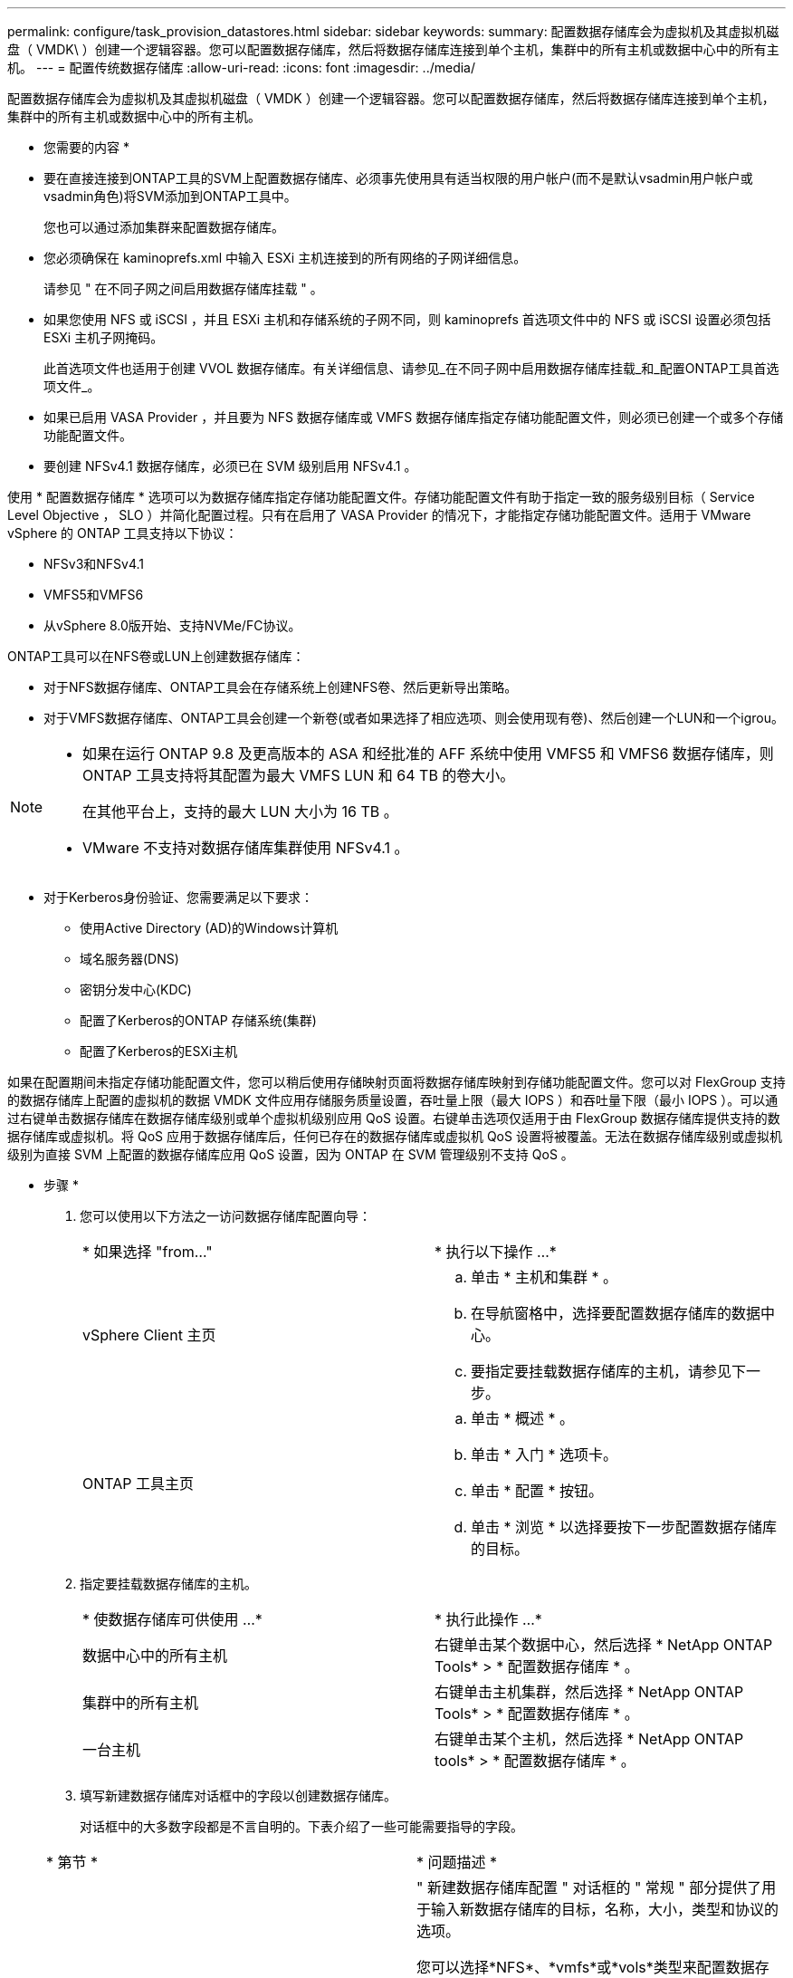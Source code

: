 ---
permalink: configure/task_provision_datastores.html 
sidebar: sidebar 
keywords:  
summary: 配置数据存储库会为虚拟机及其虚拟机磁盘（ VMDK\ ）创建一个逻辑容器。您可以配置数据存储库，然后将数据存储库连接到单个主机，集群中的所有主机或数据中心中的所有主机。 
---
= 配置传统数据存储库
:allow-uri-read: 
:icons: font
:imagesdir: ../media/


[role="lead"]
配置数据存储库会为虚拟机及其虚拟机磁盘（ VMDK ）创建一个逻辑容器。您可以配置数据存储库，然后将数据存储库连接到单个主机，集群中的所有主机或数据中心中的所有主机。

* 您需要的内容 *

* 要在直接连接到ONTAP工具的SVM上配置数据存储库、必须事先使用具有适当权限的用户帐户(而不是默认vsadmin用户帐户或vsadmin角色)将SVM添加到ONTAP工具中。
+
您也可以通过添加集群来配置数据存储库。

* 您必须确保在 kaminoprefs.xml 中输入 ESXi 主机连接到的所有网络的子网详细信息。
+
请参见 " 在不同子网之间启用数据存储库挂载 " 。

* 如果您使用 NFS 或 iSCSI ，并且 ESXi 主机和存储系统的子网不同，则 kaminoprefs 首选项文件中的 NFS 或 iSCSI 设置必须包括 ESXi 主机子网掩码。
+
此首选项文件也适用于创建 VVOL 数据存储库。有关详细信息、请参见_在不同子网中启用数据存储库挂载_和_配置ONTAP工具首选项文件_。

* 如果已启用 VASA Provider ，并且要为 NFS 数据存储库或 VMFS 数据存储库指定存储功能配置文件，则必须已创建一个或多个存储功能配置文件。
* 要创建 NFSv4.1 数据存储库，必须已在 SVM 级别启用 NFSv4.1 。


使用 * 配置数据存储库 * 选项可以为数据存储库指定存储功能配置文件。存储功能配置文件有助于指定一致的服务级别目标（ Service Level Objective ， SLO ）并简化配置过程。只有在启用了 VASA Provider 的情况下，才能指定存储功能配置文件。适用于 VMware vSphere 的 ONTAP 工具支持以下协议：

* NFSv3和NFSv4.1
* VMFS5和VMFS6
* 从vSphere 8.0版开始、支持NVMe/FC协议。


ONTAP工具可以在NFS卷或LUN上创建数据存储库：

* 对于NFS数据存储库、ONTAP工具会在存储系统上创建NFS卷、然后更新导出策略。
* 对于VMFS数据存储库、ONTAP工具会创建一个新卷(或者如果选择了相应选项、则会使用现有卷)、然后创建一个LUN和一个igrou。


[NOTE]
====
* 如果在运行 ONTAP 9.8 及更高版本的 ASA 和经批准的 AFF 系统中使用 VMFS5 和 VMFS6 数据存储库，则 ONTAP 工具支持将其配置为最大 VMFS LUN 和 64 TB 的卷大小。
+
在其他平台上，支持的最大 LUN 大小为 16 TB 。

* VMware 不支持对数据存储库集群使用 NFSv4.1 。


====
* 对于Kerberos身份验证、您需要满足以下要求：
+
** 使用Active Directory (AD)的Windows计算机
** 域名服务器(DNS)
** 密钥分发中心(KDC)
** 配置了Kerberos的ONTAP 存储系统(集群)
** 配置了Kerberos的ESXi主机




如果在配置期间未指定存储功能配置文件，您可以稍后使用存储映射页面将数据存储库映射到存储功能配置文件。您可以对 FlexGroup 支持的数据存储库上配置的虚拟机的数据 VMDK 文件应用存储服务质量设置，吞吐量上限（最大 IOPS ）和吞吐量下限（最小 IOPS ）。可以通过右键单击数据存储库在数据存储库级别或单个虚拟机级别应用 QoS 设置。右键单击选项仅适用于由 FlexGroup 数据存储库提供支持的数据存储库或虚拟机。将 QoS 应用于数据存储库后，任何已存在的数据存储库或虚拟机 QoS 设置将被覆盖。无法在数据存储库级别或虚拟机级别为直接 SVM 上配置的数据存储库应用 QoS 设置，因为 ONTAP 在 SVM 管理级别不支持 QoS 。

* 步骤 *

. 您可以使用以下方法之一访问数据存储库配置向导：
+
|===


| * 如果选择 "from..." | * 执行以下操作 ...* 


 a| 
vSphere Client 主页
 a| 
.. 单击 * 主机和集群 * 。
.. 在导航窗格中，选择要配置数据存储库的数据中心。
.. 要指定要挂载数据存储库的主机，请参见下一步。




 a| 
ONTAP 工具主页
 a| 
.. 单击 * 概述 * 。
.. 单击 * 入门 * 选项卡。
.. 单击 * 配置 * 按钮。
.. 单击 * 浏览 * 以选择要按下一步配置数据存储库的目标。


|===
. 指定要挂载数据存储库的主机。
+
|===


| * 使数据存储库可供使用 ...* | * 执行此操作 ...* 


 a| 
数据中心中的所有主机
 a| 
右键单击某个数据中心，然后选择 * NetApp ONTAP Tools* > * 配置数据存储库 * 。



 a| 
集群中的所有主机
 a| 
右键单击主机集群，然后选择 * NetApp ONTAP Tools* > * 配置数据存储库 * 。



 a| 
一台主机
 a| 
右键单击某个主机，然后选择 * NetApp ONTAP tools* > * 配置数据存储库 * 。

|===
. 填写新建数据存储库对话框中的字段以创建数据存储库。
+
对话框中的大多数字段都是不言自明的。下表介绍了一些可能需要指导的字段。

+
|===


| * 第节 * | * 问题描述 * 


 a| 
常规
 a| 
" 新建数据存储库配置 " 对话框的 " 常规 " 部分提供了用于输入新数据存储库的目标，名称，大小，类型和协议的选项。

您可以选择*NFS*、*vmfs*或*vols*类型来配置数据存储库。
如果选择了此类型、则NVMe/FC协议将变为可用。


NOTE: ONTAP 9.91P3及更高版本支持NVMe/FC协议。

** NFS：您可以使用NFS3或NFS4.1协议配置NFS数据存储库。
+
您可以选择
选项*在中分布数据存储库数据
ONTAP cluster-*以配置FlexGroup卷
存储系统。选择此选项
自动取消选中复选框*使用存储
用于配置的功能配置文件*。

** VMFS：您可以使用iSCSI或FC/FCoE协议配置文件系统类型为VMFS5或VMFS6的VMFS数据存储库。
+

NOTE: 如果已启用VASA Provider、则为您提供
可以选择使用存储功能
配置文件。





 a| 
Kerberos 身份验证
 a| 
如果在*常规*页面中选择了NFS 4.1、请选择安全级别。

只有FlexVol才支持Kerberos身份验证。



 a| 
存储系统
 a| 
如果您在常规部分中选择了相应选项，则可以选择列出的存储功能配置文件之一。

** 如果要配置FlexGroup 数据存储库、则不支持此数据存储库的存储功能配置文件。存储系统和 Storage Virtual Machine 的系统建议值已填充，以便于使用。但是，如果需要，您可以修改这些值。
** 对于Kerberos身份验证、将列出为Kerberos启用的存储系统。




 a| 
存储属性
 a| 
默认情况下，ONTAP工具会填充*Aggregates *和*Volumes*选项的建议值。您可以根据自己的要求自定义这些值。FlexGroup 数据存储库不支持选择聚合，因为 ONTAP 负责管理聚合选择。

此外，还会填充 * 高级 * 菜单下的 * 空间预留 * 选项，以获得最佳结果。

(可选)您可以在*更改启动程序组名称*字段中指定启动程序组名称。

** 如果尚未创建具有此名称的新启动程序组、则会创建一个此名称的新启动程序组。
** 协议名称将附加到指定的启动程序组名称。
** 如果发现选定启动程序具有现有igroup、则此igroup将使用提供的名称进行重命名、并将重复使用。
** 如果不指定igroup名称、则会使用默认名称创建igroup。




 a| 
摘要
 a| 
您可以查看为新数据存储库指定的参数摘要。

通过字段"`卷模式`"、您可以区分创建的数据存储库类型。"`卷模式` " 可以是 "`FlexVol` " 或 "`FlexGroup` " 。

|===
+

NOTE: 传统数据存储库中的 FlexGroup 不能缩减到低于现有大小，但最大可增长 120% 。在这些 FlexGroup 卷上启用默认快照。

. 在摘要部分中，单击 * 完成 * 。


* 相关信息 *

https://kb.netapp.com/Advice_and_Troubleshooting/Data_Storage_Software/Virtual_Storage_Console_for_VMware_vSphere/Datastore_inaccessible_when_volume_status_is_changed_to_offline["当卷状态更改为脱机时，无法访问数据存储库"]

https://docs.netapp.com/us-en/ontap/nfs-admin/ontap-support-kerberos-concept.html["ONTAP 支持 Kerberos"]

https://docs.netapp.com/us-en/ontap/nfs-admin/requirements-configuring-kerberos-concept.html["使用 NFS 配置 Kerberos 的要求"]

https://docs.netapp.com/us-en/ontap-sm-classic/online-help-96-97/concept_kerberos_realm_services.html["使用 System Manager — ONTAP 9.7 及更早版本管理 Kerberos 域服务"]

https://docs.netapp.com/us-en/ontap/nfs-config/create-kerberos-config-task.html["在数据 LIF 上启用 Kerberos"]

https://docs.vmware.com/en/VMware-vSphere/7.0/com.vmware.vsphere.storage.doc/GUID-BDCB7500-72EC-4B6B-9574-CFAEAF95AE81.html["为ESXi主机配置Kerberos身份验证"]
